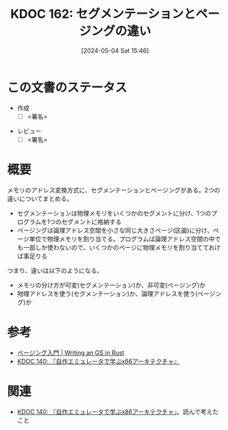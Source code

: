 :properties:
:ID: 20240504T154649
:end:
#+title:      KDOC 162: セグメンテーションとページングの違い
#+date:       [2024-05-04 Sat 15:46]
#+filetags:   :draft:code:
#+identifier: 20240504T154649

# (denote-rename-file-using-front-matter (buffer-file-name) 0)
# (save-excursion (while (re-search-backward ":draft" nil t) (replace-match "")))
# (flush-lines "^\\#\s.+?")

# ====ポリシー。
# 1ファイル1アイデア。
# 1ファイルで内容を完結させる。
# 常にほかのエントリとリンクする。
# 自分の言葉を使う。
# 参考文献を残しておく。
# 文献メモの場合は、感想と混ぜないこと。1つのアイデアに反する
# 自分の考えを加える。
# 構造を気にしない。
# エントリ間の接続を発見したら、接続エントリを追加する。カード間にあるリンクの関係を説明するカード。
# アイデアがまとまったらアウトラインエントリを作成する。リンクをまとめたエントリ。
# エントリを削除しない。古いカードのどこが悪いかを説明する新しいカードへのリンクを追加する。
# 恐れずにカードを追加する。無意味の可能性があっても追加しておくことが重要。

* この文書のステータス
- 作成
  - [ ] <署名>
# (progn (kill-line -1) (insert (format "  - [X] %s 貴島" (format-time-string "%Y-%m-%d"))))
- レビュー
  - [ ] <署名>
# (progn (kill-line -1) (insert (format "  - [X] %s 貴島" (format-time-string "%Y-%m-%d"))))

# 関連をつけた。
# タイトルがフォーマット通りにつけられている。
# 内容をブラウザに表示して読んだ(作成とレビューのチェックは同時にしない)。
# 文脈なく読めるのを確認した。
# おばあちゃんに説明できる。
# いらない見出しを削除した。
# タグを適切にした。
# すべてのコメントを削除した。
* 概要
メモリのアドレス変換方式に、セグメンテーションとページングがある。2つの違いについてまとめる。

- セグメンテーションは物理メモリをいくつかのセグメントに分け、1つのプログラムを1つのセグメントに格納する
- ページングは論理アドレス空間を小さな同じ大きさページ(区画)に分け、ページ単位で物理メモリを割り当てる。プログラムは論理アドレス空間の中でも一部しか使わないので、いくつかのページに物理メモリを割り当てておけば事足りる

つまり、違いは以下のようになる。

- メモリの分け方が可変(セグメンテーション)か、非可変(ページング)か
- 物理アドレスを使う(セグメンテーション)か、論理アドレスを使う(ページング)か

* 参考
- [[https://os.phil-opp.com/ja/paging-introduction/][ページング入門 | Writing an OS in Rust]]
- [[id:20240427T113714][KDOC 140: 『自作エミュレータで学ぶx86アーキテクチャ』]]

* 関連
# 関連するエントリ。なぜ関連させたか理由を書く。
- [[id:20240427T113714][KDOC 140: 『自作エミュレータで学ぶx86アーキテクチャ』]]。読んで考えたこと
